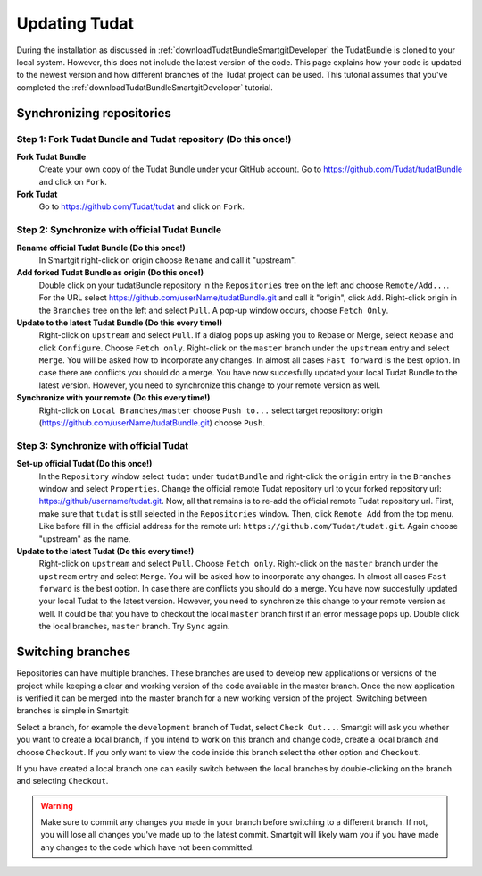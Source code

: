 .. _updatingTudat:

Updating Tudat
==============
During the installation as discussed in :ref:`downloadTudatBundleSmartgitDeveloper` the TudatBundle is cloned to your local system. However, this does not include the latest version of the code. This page explains how your code is updated to the newest version and how different branches of the Tudat project can be used. This tutorial assumes that you've completed the :ref:`downloadTudatBundleSmartgitDeveloper` tutorial. 

Synchronizing repositories 
~~~~~~~~~~~~~~~~~~~~~~~~~~

Step 1: Fork Tudat Bundle and Tudat repository (Do this once!)
**************************************************************
**Fork Tudat Bundle**
    Create your own copy of the Tudat Bundle under your GitHub account. Go to https://github.com/Tudat/tudatBundle and click on ``Fork``.

**Fork Tudat**
    Go to https://github.com/Tudat/tudat and click on ``Fork``.


Step 2: Synchronize with official Tudat Bundle
**********************************************
**Rename official Tudat Bundle (Do this once!)**
   In Smartgit right-click on origin choose ``Rename`` and call it "upstream". 

**Add forked Tudat Bundle as origin (Do this once!)**
   Double click on your tudatBundle repository in the ``Repositories`` tree on the left and choose ``Remote/Add...``. For the URL select https://github.com/userName/tudatBundle.git and call it "origin", click ``Add``. Right-click origin in the ``Branches`` tree on the left and select ``Pull``. A pop-up window occurs, choose ``Fetch Only``. 

**Update to the latest Tudat Bundle (Do this every time!)**
    Right-click on ``upstream`` and select ``Pull``. If a dialog pops up asking you to Rebase or Merge, select ``Rebase`` and click ``Configure``. Choose ``Fetch only``. Right-click on the ``master`` branch under the ``upstream`` entry and select ``Merge``. You will be asked how to incorporate any changes. In almost all cases ``Fast forward`` is the best option. In case there are conflicts you should do a merge. You have now succesfully updated your local Tudat Bundle to the latest version. However, you need to synchronize this change to your remote version as well.

**Synchronize with your remote (Do this every time!)**
   Right-click on ``Local Branches/master`` choose ``Push to...`` select target repository: origin (https://github.com/userName/tudatBundle.git) choose ``Push``. 

Step 3: Synchronize with official Tudat
***************************************
**Set-up official Tudat (Do this once!)**
    In the ``Repository`` window select ``tudat`` under ``tudatBundle`` and right-click the ``origin`` entry in the ``Branches`` window and select ``Properties``. Change the official remote Tudat repository url to your forked repository url: https://github/username/tudat.git. Now, all that remains is to re-add the official remote Tudat repository url. First, make sure that ``tudat`` is still selected in the ``Repositories`` window. Then, click ``Remote Add`` from the top menu. Like before fill in the official address for the remote url: ``https://github.com/Tudat/tudat.git``. Again choose "upstream" as the name.

**Update to the latest Tudat (Do this every time!)**
    Right-click on ``upstream`` and select ``Pull``. Choose ``Fetch only``. Right-click on the ``master`` branch under the ``upstream`` entry and select ``Merge``. You will be asked how to incorporate any changes. In almost all cases ``Fast forward`` is the best option. In case there are conflicts you should do a merge. You have now succesfully updated your local Tudat to the latest version. However, you need to synchronize this change to your remote version as well. It could be that you have to checkout the local ``master`` branch first if an error message pops up. Double click the local branches, ``master`` branch. Try ``Sync`` again.

Switching branches
~~~~~~~~~~~~~~~~~~
Repositories can have multiple branches. These branches are used to develop new applications or versions of the project while keeping a clear and working version of the code available in the master branch. Once the new application is verified it can be merged into the master branch for a new working version of the project. Switching between branches is simple in Smartgit:

Select a branch, for example the ``development`` branch of Tudat, select ``Check Out...``. Smartgit will ask you whether you want to create a local branch, if you intend to work on this branch and change code, create a local branch and choose ``Checkout``. If you only want to view the code inside this branch select the other option and ``Checkout``.

If you have created a local branch one can easily switch between the local branches by double-clicking on the branch and selecting ``Checkout``. 

.. warning:: Make sure to commit any changes you made in your branch before switching to a different branch. If not, you will lose all changes you've made up to the latest commit. Smartgit will likely warn you if you have made any changes to the code which have not been committed. 